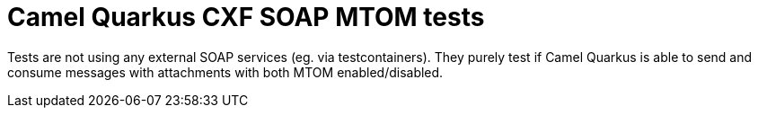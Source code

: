 = Camel Quarkus CXF SOAP MTOM tests

Tests are not using any external SOAP services (eg. via testcontainers). They purely test if Camel Quarkus is able to send and consume messages with attachments with both MTOM enabled/disabled.

